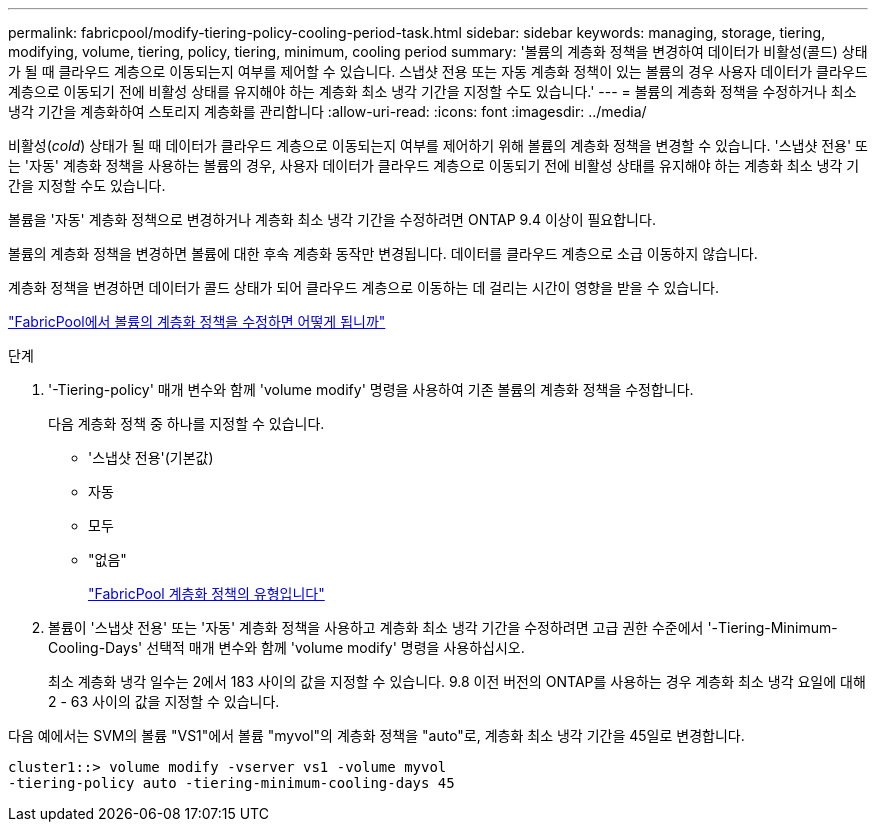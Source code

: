 ---
permalink: fabricpool/modify-tiering-policy-cooling-period-task.html 
sidebar: sidebar 
keywords: managing, storage, tiering, modifying, volume, tiering, policy, tiering, minimum, cooling period 
summary: '볼륨의 계층화 정책을 변경하여 데이터가 비활성(콜드) 상태가 될 때 클라우드 계층으로 이동되는지 여부를 제어할 수 있습니다. 스냅샷 전용 또는 자동 계층화 정책이 있는 볼륨의 경우 사용자 데이터가 클라우드 계층으로 이동되기 전에 비활성 상태를 유지해야 하는 계층화 최소 냉각 기간을 지정할 수도 있습니다.' 
---
= 볼륨의 계층화 정책을 수정하거나 최소 냉각 기간을 계층화하여 스토리지 계층화를 관리합니다
:allow-uri-read: 
:icons: font
:imagesdir: ../media/


[role="lead"]
비활성(_cold_) 상태가 될 때 데이터가 클라우드 계층으로 이동되는지 여부를 제어하기 위해 볼륨의 계층화 정책을 변경할 수 있습니다. '스냅샷 전용' 또는 '자동' 계층화 정책을 사용하는 볼륨의 경우, 사용자 데이터가 클라우드 계층으로 이동되기 전에 비활성 상태를 유지해야 하는 계층화 최소 냉각 기간을 지정할 수도 있습니다.

볼륨을 '자동' 계층화 정책으로 변경하거나 계층화 최소 냉각 기간을 수정하려면 ONTAP 9.4 이상이 필요합니다.

볼륨의 계층화 정책을 변경하면 볼륨에 대한 후속 계층화 동작만 변경됩니다. 데이터를 클라우드 계층으로 소급 이동하지 않습니다.

계층화 정책을 변경하면 데이터가 콜드 상태가 되어 클라우드 계층으로 이동하는 데 걸리는 시간이 영향을 받을 수 있습니다.

link:tiering-policies-concept.html#what-happens-when-you-modify-the-tiering-policy-of-a-volume-in-fabricpool["FabricPool에서 볼륨의 계층화 정책을 수정하면 어떻게 됩니까"]

.단계
. '-Tiering-policy' 매개 변수와 함께 'volume modify' 명령을 사용하여 기존 볼륨의 계층화 정책을 수정합니다.
+
다음 계층화 정책 중 하나를 지정할 수 있습니다.

+
** '스냅샷 전용'(기본값)
** 자동
** 모두
** "없음"
+
link:tiering-policies-concept.html#types-of-fabricPool-tiering-policies["FabricPool 계층화 정책의 유형입니다"]



. 볼륨이 '스냅샷 전용' 또는 '자동' 계층화 정책을 사용하고 계층화 최소 냉각 기간을 수정하려면 고급 권한 수준에서 '-Tiering-Minimum-Cooling-Days' 선택적 매개 변수와 함께 'volume modify' 명령을 사용하십시오.
+
최소 계층화 냉각 일수는 2에서 183 사이의 값을 지정할 수 있습니다. 9.8 이전 버전의 ONTAP를 사용하는 경우 계층화 최소 냉각 요일에 대해 2 - 63 사이의 값을 지정할 수 있습니다.



다음 예에서는 SVM의 볼륨 "VS1"에서 볼륨 "myvol"의 계층화 정책을 "auto"로, 계층화 최소 냉각 기간을 45일로 변경합니다.

[listing]
----
cluster1::> volume modify -vserver vs1 -volume myvol
-tiering-policy auto -tiering-minimum-cooling-days 45
----